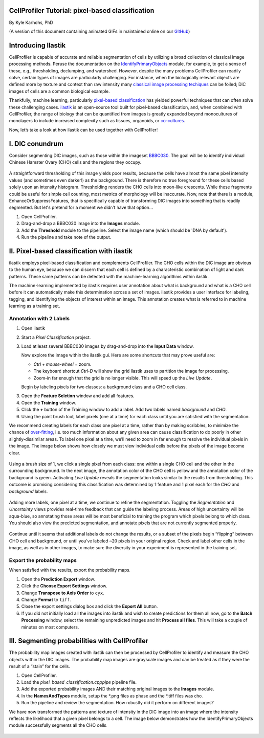 CellProfiler Tutorial: pixel-based classification
=================================================

By Kyle Karhohs, PhD

(A version of this document containing animated GIFs in maintained online on our `GitHub`_)

Introducing Ilastik
===================

CellProfiler is capable of accurate and reliable segmentation of cells
by utilizing a broad collection of classical image processing methods.
Peruse the documentation on the `IdentifyPrimaryObjects`_ module, for
example, to get a sense of these, e.g., thresholding, declumping, and
watershed. However, despite the many problems CellProfiler can readily
solve, certain types of images are particularly challenging. For
instance, when the biologically relevant objects are defined more by
texture and context than raw intensity many `classical image processing
techiques`_ can be foiled; DIC images of cells are a common biological
example.

Thankfully, machine learning, particularly `pixel-based classification`_
has yielded powerful techniques that can often solve these challenging
cases. `ilastik`_ is an open-source tool built for pixel-based
classification, and, when combined with CellProfiler, the range of
biology that can be quantified from images is greatly expanded beyond
monocultures of monolayers to include increased complexity such as
tissues, organoids, or `co-cultures`_.

Now, let’s take a look at how ilastik can be used together with
CellProfiler!

I. DIC conundrum
================

Consider segmenting DIC images, such as those within the imageset
`BBBC030`_. The goal will be to identify individual Chinese Hamster
Ovary (CHO) cells and the regions they occupy.

.. figure:: ./TutorialImages/cho01.png
   :align: center
   :width: 600

A straightforward thresholding of this image yields poor results,
because the cells have almost the same pixel intensity values (and
sometimes even darker!) as the background. There is therefore no true
foreground for these cells based solely upon an intensity histogram.
Thresholding renders the CHO cells into moon-like crescents. While these
fragments could be useful for simple cell counting, most metrics of
morphology will be inaccurate. Now, note that there is a module,
EnhanceOrSuppressFeatures, that is specifically capable of transforming
DIC images into something that is readily segmented. But let's pretend
for a moment we didn't have that option...

1. Open CellProfiler.
2. Drag-and-drop a BBBC030 image into the **Images** module.
3. Add the **Threshold** module to the pipeline. Select the image name (which should be 'DNA by default').
4. Run the pipeline and take note of the output.

.. figure:: ./TutorialImages/cho01_threshold.png
   :align: center
   :width: 600


II. Pixel-based classification with ilastik
===========================================
ilastik employs pixel-based classification and complements CellProfiler.
The CHO cells within the DIC image are obvious to the human eye, because
we can discern that each cell is defined by a characteristic combination
of light and dark patterns. These same patterns can be detected with the
machine-learning algorithms within ilastik.

The machine-learning implemented by ilastik requires user annotation
about what is background and what is a CHO cell before it can
automatically make this determination across a set of images. ilastik
provides a user interface for labeling, tagging, and identifying the
objects of interest within an image. This annotation creates what is
referred to in machine learning as a training set.

Annotation with 2 Labels
------------------------

1. Open ilastik

2. Start a *Pixel Classification* project.

3. Load at least several BBBC030 images by drag-and-drop into the **Input Data** window.

   Now explore the image within the ilastik gui. Here are some shortcuts
   that may prove useful are:

   -  *Ctrl + mouse-wheel* = zoom.
   -  The keyboard shortcut *Ctrl-D* will show the grid Ilastik uses to
      partition the image for processing.
   -  Zoom-in far enough that the grid is no longer visible. This will
      speed up the *Live Update*.

   Begin by labeling pixels for two classes: a background class and a
   CHO cell class.

3. Open the **Feature Selction** window and add all features.

4. Open the **Training** window.

5. Click the **+** button of the Training window to add a label. Add two
   labels named *background* and *CHO*.

6. Using the paint brush tool, label pixels (one at a time) for each
   class until you are satisfied with the segmentation.

We recommend creating labels for each class one pixel at a time, rather
than by making scribbles, to minimize the chance of `over-fitting`_,
i.e. too much information about any given area can cause classification
to do poorly in other slightly-dissimilar areas. To label one pixel at a
time, we’ll need to zoom in far enough to resolve the individual pixels
in the image. The image below shows how closely we must view individual
cells before the pixels of the image become clear.

.. figure:: ./TutorialImages/gridzoom.gif
   :align: center
   :width: 600

Using a brush size of 1, we click a single pixel from each class: one
within a single CHO cell and the other in the surrounding background. In
the next image, the annotation color of the CHO cell is yellow and the
annotation color of the background is green. Activating *Live Update*
reveals the segmentation looks similar to the results from thresholding.
This outcome is promising considering this classification was determined
by 1 feature and 1 pixel each for the *CHO* and *background* labels.

.. figure:: ./TutorialImages/Label2pixels.gif
   :align: center
   :width: 600

Adding more labels, one pixel at a time, we continue to refine the
segmentation. Toggling the *Segmentation* and *Uncertainty* views
provides real-time feedback that can guide the labeling process. Areas
of high uncertainty will be aqua-blue, so annotating those areas will be
most beneficial to training the program which pixels belong to which
class. You should also view the predicted segmentation, and annotate
pixels that are not currently segmented properly.

.. figure:: ./TutorialImages/labeling.gif
   :align: center
   :width: 600

Continue until it seems that additional labels do not change the
results, or a subset of the pixels begin “flipping” between CHO cell and
background, or until you've labeled ~20 pixels in your original region. Check and label other cells in the image, as well as in
other images, to make sure the diversity in your experiment is
represented in the training set.

Export the probability maps
---------------------------

When satisfied with the results, export the probability maps.

1. Open the **Prediction Export** window.
2. Click the **Choose Export Settings** window.
3. Change **Transpose to Axis Order** to ``cyx``.
4. Change **Format** to ``tiff``.
5. Close the export settings dialog box and click the **Export All** button.
6. If you did not initially load all the images into ilastik and wish to create predictions for them all now, go to the **Batch Processing** window, select the remaining unpredicted images and hit **Process all files**.  This will take a couple of minutes on most computers.


III. Segmenting probabilities with CellProfiler
===============================================

The probability map images created with ilastik can then be processed by
CellProfiler to identify and measure the CHO objects within the DIC
images. The probability map images are grayscale images and can be
treated as if they were the result of a “stain” for the cells. 

1. Open CellProfiler.
2. Load the *pixel_based_classification.cpppipe* pipeline file.
3. Add the exported probability images AND their matching original images to the **Images** module.
4. In the **NamesAndTypes** module, setup the *.png files as phase and the *.tiff files was cho.  
5. Run the pipeline and review the segmentation.  How robustly did it perform on different images?

We have now transformed the patterns and texture of intensity in the
DIC image into an image where the intensity reflects the likelihood that
a given pixel belongs to a cell. The image below demonstrates how the
IdentifyPrimaryObjects module successfully segments all the CHO cells.

.. figure:: ./TutorialImages/cho01_segmentation.png
   :align: center
   :width: 600



.. _GitHub: https://github.com/CellProfiler/tutorials/blob/master/internal_use/docs/PixelClassification/PixelClassification.rst
.. _over-fitting: https://en.wikipedia.org/wiki/Overfitting
.. _IdentifyPrimaryObjects: http://d1zymp9ayga15t.cloudfront.net/CPmanual/IdentifyPrimaryObjects.html
.. _classical image processing techiques: http://a.co/dYfHezt
.. _pixel-based classification: https://en.wikipedia.org/wiki/Contextual_image_classification
.. _ilastik: http://ilastik.org/
.. _co-cultures: https://www.ncbi.nlm.nih.gov/pubmed/26687239
.. _BBBC030: https://data.broadinstitute.org/bbbc/BBBC030/